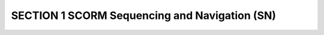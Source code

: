 SECTION 1 SCORM Sequencing and Navigation (SN)
==========================================================================================
